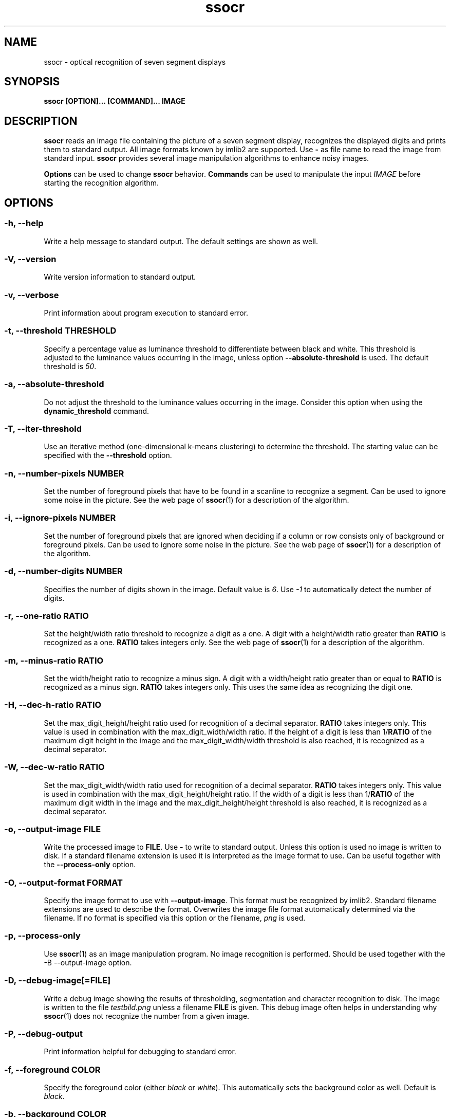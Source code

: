 .TH ssocr 1 "2023-05-05" "2.22.2" "OCR for seven segment displays"
.SH NAME
ssocr \- optical recognition of seven segment displays
.SH SYNOPSIS
.B ssocr [OPTION]... [COMMAND]... IMAGE
.SH DESCRIPTION
.B ssocr
reads an image file containing the picture of a seven segment display,
recognizes the displayed digits and prints them to standard output.
All image formats known by imlib2 are supported.
Use
.B \-
as file name to read the image from standard input.
.B ssocr
provides several image manipulation algorithms to enhance noisy images.
.PP
.B Options
can be used to change
.B ssocr
behavior.
.B Commands
can be used to manipulate the input
.I IMAGE
before starting the recognition algorithm.
.SH OPTIONS
.SS \-h, \-\-help
Write a help message to standard output.
The default settings are shown as well.
.SS \-V, \-\-version
Write version information to standard output.
.SS \-v, \-\-verbose
Print information about program execution to standard error.
.SS \-t, \-\-threshold THRESHOLD
Specify a percentage value as luminance threshold to differentiate between
black and white. This threshold is adjusted to the luminance values occurring
in the image, unless option
.B \-\-absolute\-threshold
is used. The default threshold is
.IR 50 .
.SS \-a, \-\-absolute\-threshold
Do not adjust the threshold to the luminance values occurring in the image.
Consider this option when using the
.B dynamic_threshold
command.
.SS \-T, \-\-iter\-threshold
Use an iterative method (one-dimensional k-means clustering) to determine the
threshold. The starting value can be specified with the
.B \-\-threshold
option.
.SS \-n, \-\-number\-pixels NUMBER
Set the number of foreground pixels that have to be found in a scanline to
recognize a segment.
Can be used to ignore some noise in the picture.
See the web page of
.BR ssocr (1)
for a description of the algorithm.
.SS \-i, \-\-ignore\-pixels NUMBER
Set the number of foreground pixels that are ignored when deciding if a column
or row consists only of background or foreground pixels.
Can be used to ignore some noise in the picture.
See the web page of
.BR ssocr (1)
for a description of the algorithm.
.SS \-d, \-\-number\-digits NUMBER
Specifies the number of digits shown in the image. Default value is
.IR 6 .
Use
.I \-1
to automatically detect the number of digits.
.SS \-r, \-\-one\-ratio RATIO
Set the height/width ratio threshold to recognize a digit as a one.
A digit with a height/width ratio greater than
.B RATIO
is recognized as a one.
.B RATIO
takes integers only.
See the web page of
.BR ssocr (1)
for a description of the algorithm.
.SS \-m, \-\-minus\-ratio RATIO
Set the width/height ratio to recognize a minus sign.
A digit with a width/height ratio greater than or equal to
.B RATIO
is recognized as a minus sign.
.B RATIO
takes integers only.
This uses the same idea as recognizing the digit one.
.SS \-H, \-\-dec\-h\-ratio RATIO
Set the max_digit_height/height ratio used for recognition of a decimal
separator.
.B RATIO
takes integers only.
This value is used in combination with the max_digit_width/width ratio.
If the height of a digit is less than
.RB 1/ RATIO
of the maximum digit height in the image and the max_digit_width/width
threshold is also reached,
it is recognized as a decimal separator.
.SS \-W, \-\-dec\-w\-ratio RATIO
Set the max_digit_width/width ratio used for recognition of a decimal separator.
.B RATIO
takes integers only.
This value is used in combination with the max_digit_height/height ratio.
If the width of a digit is less than
.RB 1/ RATIO
of the maximum digit width in the image
and the max_digit_height/height threshold is also reached,
it is recognized as a decimal separator.
.SS \-o, \-\-output\-image FILE
Write the processed image to
.BR FILE .
Use
.B \-
to write to standard output.
Unless this option is used no image is written to disk.
If a standard filename extension is used it is interpreted as the image
format to use.
Can be useful together with the
.B \-\-process\-only
option.
.SS \-O, \-\-output\-format FORMAT
Specify the image format to use with
.BR \-\-output\-image .
This format must be recognized by imlib2.
Standard filename extensions are used to describe the format.
Overwrites the image file format automatically determined via the filename.
If no format is specified via this option or the filename,
.IR png
is used.
.SS \-p, \-\-process\-only
Use
.BR ssocr (1)
as an image manipulation program.
No image recognition is performed.
Should be used together with the
\-B \-\-output\-image
option.
.SS \-D, \-\-debug\-image[=FILE]
Write a debug image showing the results of thresholding, segmentation and
character recognition to disk.
The image is written to the file
.I testbild.png
unless a filename
.B FILE
is given.
This debug image often helps in understanding why
.BR ssocr (1)
does not recognize the number from a given image.
.SS \-P, \-\-debug\-output
Print information helpful for debugging to standard error.
.SS \-f, \-\-foreground COLOR
Specify the foreground color (either
.I black
or
.IR white ).
This automatically sets the background color as well.
Default is
.IR black .
.SS \-b, \-\-background COLOR
Specify the background color (either
.I black
or
.IR white ).
This automatically sets the foreground color as well.
Default is
.IR white .
.SS \-I, \-\-print\-info
Prints image dimensions and range of used luminance values to standard error.
.SS \-g, \-\-adjust\-gray
Interpret the values
.B T1
and
.B T2
given to the command
.B gray_stretch
as percentages instead of absolute luminance values.
.SS \-l, \-\-luminance KEYWORD
Choose the type of luminace computation.
Using
.I help
as
.B KEYWORD
prints the list of implemented luminance keywords with a short description of
the used formula.
The default of
.I Rec709
should work well in most cases.
.SS \-s, \-\-print\-spaces
Print space characters between digits (characters) that are farther apart
than a factor times the minimum (default) or average distance between digits
(characters).
.SS \-A, \-\-space\-factor FACTOR
Use the given
.B FACTOR
instead of the default value to determine white space between digits
(characters).
.SS \-G, \-\-space\-average
Use the average distance between digits (characters) instead of the minimum
distance to determine white space between digits.
.SS \-S, \-\-ascii\-art\-segments
Prints the recognized segments, i.e. the display as seen by
.BR ssocr ,
as ASCII art to standard error.
.SS \-X, \-\-print\-as\-hex
Prints the recognized segments as a string of hexadecimal numbers separated
by a colon instead of digits and characters.
Each number comprises two hexadecimal digits (one byte).
.I 0x01
represents the upper horizontal segment,
.I 0x02
represents the upper left vertical segment,
.I 0x04
represents the upper right vertical segment,
.I 0x08
represents the middle horizontal segment,
.I 0x10
represents the lower left vertical segment,
.I 0x20
represents the lower right vertical segment,
.I 0x40
represents the lower horizontal segment,
.I 0x80
represents a decimal point (or comma or thousands separator).
Each hexadecimal number printed is the logical
.I or
of the set segments.
.SS \-C, \-\-omit\-decimal\-point
Omit decimal points from output.
Decimal points are still recognized and counted against the number of digits.
This can be used together with automatically detecting the number of digits to
ignore isolated groups of pixels in an image.
.SS \-c, \-\-charset KEYWORD
Select the set of characters that ssocr shall recognize.
This affects, e.g., if a display showing a six with missing top segment is
recognized as
.I 6
(with digits and decimal) or
.I b
(with hexadecimal and full).
Using
.I help
as
.B KEYWORD
prints the list of implemented character set keywords with a short description
of the included characters.
The default is
.I full
(recognizing all characters known to ssocr in the image).
.SH COMMANDS
Most commands do not change the image dimensions.
The
.B crop
command is a notable exception to this rule.
.SS dilation [N]
Filter image using dilation algorithm.
Any pixel with at least one neighbour pixel set in the source image will be
set in the filtered image.
If a number
.B N
>
.I 1
is specified, the dilation algorithm is executed
.B N
times.
.SS erosion [N]
Filter image using erosion algorithm.
Any pixel with every neighbour pixel set in the source image will be set
in the filtered image.
If a number
.B N
>
.I 1
is specified, the erosion algorithm is executed
.B N
times.
.SS closing [N]
Filter image using closing algorithm, i.e. erosion and then dilation.
If a number
.B N
>
.I 1
is specified,
.B N
times dilation and then
.B N
times erosion is executed.
.SS opening [N]
Filter image using opening algorithm, i.e. dilation and then erosion.
If a number
.B N
>
.I 1
is specified,
.B N
times dilation and then
.B N
times erosion is executed.
.SS remove_isolated
Remove any foreground pixels without neighbouring foreground pixels.
.SS make_mono
Convert the image to monochrome using thresholding.
The threshold can be specified with option
.B \-\-threshold
and is adjusted to the used luminance interval of the image unless option
.B \-\-absolute\-threshold
is used.
.SS grayscale
Transform image to gray values using luminance.
The formula to compute luminance can be specified using option
.BR \-\-luminance .
.SS invert
Set every foreground pixel to background color and vice versa.
.SS gray_stretch T1 T2
Transform image so that the luminance interval [
.BR T1 , T2
] is projected to [
.IR 0 , 255
] with any value below
.B T1
set to
.I 0
and any value above
.B T2
set to
.IR 255 .
Together with the option
.BR \-\-adjust\-gray ,
the values
.B T1
and
.B T2
are interpreted as percentages.
.SS dynamic_threshold W H
Convert the image to monochrome using dynamic thresholding a.k.a local
adaptive thresholding.
A window of width
.B W
and height
.B H
around the current pixel is used to determine the (local) thresholding value.
Consider using the
.B \-\-absolute\-threshold
option together with a manually adjusted
.B \-\-threshold
for predictable results.
.SS rgb_threshold
Convert the image to monochrome using simple thresholding for every color
channel.
This is the same as
.B \-\-luminance=minimum make_mono.
You should use
.B \-\-luminance=minimum
and
.B make_mono
or
.B dynamic_threshold
instead.
.SS r_threshold
Convert the image to monochrome using simple thresholding.
Only the red color channel is used.
This is the same as
.B \-\-luminance=red make_mono.
You should use
.B \-\-luminance red
and
.B make_mono
or
.B dynamic_threshold
instead.
.SS g_threshold
Convert the image to monochrome using simple thresholding.
Only the green color channel is used.
This is the same as
.B \-\-luminance=green make_mono.
You should use
.B \-\-luminance green
and
.B make_mono
or
.B dynamic_threshold
instead.
.SS b_threshold
Convert the image to monochrome using simple thresholding.
Only the blue color channel is used.
This is the same as
.B \-\-luminance=blue make_mono.
You should use
.B \-\-luminance blue
and
.B make_mono
or
.B dynamic_threshold
instead.
.SS white_border [WIDTH]
The border of the image is set to the foreground color.
This border is one pixel wide unless a
.B WIDTH
>
.I 1
is specified.
.SS shear OFFSET
Shear the image
.B OFFSET
pixels to the right.
The
.B OFFSET
is used at the bottom.
Image dimensions do not change,
pixels in background color are used for pixels that are outside the image
and shifted inside.
Pixels shifted out of the image are dropped.
Many seven segment displays use slightly skewed digits,
this command can be used to compensate this.
Sometimes
.BR ssocr (1)
cannot separate a decimal point from the preceding digit
without shearing the image.
.SS rotate THETA
Rotate the image
.B THETA
degrees clockwise around the center of the image.
Image dimensions do not change,
pixels rotated out of the image area are dropped,
pixels from outside the image rotated into the new image are set to the
background color.
.SS mirror { horiz | vert }
Mirror the image horizontally or vertically.
.SS crop X Y W H
Use only the subpicture with upper left corner (
.BR X , Y
), width
.B W
and height
.BR H .
This command changes the image dimensions.
.SS set_pixels_filter MASK
Set every pixel in the filtered image that has at least
.B MASK
neighbour pixels set in the source image.
.SS keep_pixels_filter MASK
Keep only those foreground pixels in the filtered image that have at least
.B MASK
neighbour pixels set in the source image (not counting the checked pixel itself).
.SH "LUMINANCE KEYWORDS"
.IP \(bu
rec601
.IP \(bu
rec709
.IP \(bu
linear
.IP \(bu
minimum
.IP \(bu
maximum
.IP \(bu
red
.IP \(bu
green
.IP \(bu
blue
.SH "CHARACTER SET KEYWORDS"
.IP \(bu
full
.IP \(bu
digits
.IP \(bu
decimal
.IP \(bu
hex
.IP \(bu
tt_robot
.SH EXIT STATUS
.IP \(bu
0, if the correct number of digits have been recognized
.IP \(bu
1, if an incorrect number of digits have been found
.IP \(bu
2, if not all digits have been recognized
.IP \(bu
3, if only image processing was requested and successful
.IP \(bu
42, if help or version info was requested
.IP \(bu
99, if some other error occurred
.SH ENVIRONMENT
.B TMP
can be used to specify a different directory for temporary files than
.BR /tmp .
.SH BUGS
Imlib2 (and therefore
.BR ssocr (1))
does not work well with
.BR Netpbm (1)
images.
.SH AUTHOR
.B ssocr
was written by Erik Auerswald <auerswal@unix\-ag.uni\-kl.de>.
.SH COPYRIGHT
Copyright \(co 2004-2023 Erik Auerswald.
License GPLv3+: GNU GPL version 3 or later
.UR https://gnu.org/licenses/gpl.html
.UE .
.br
This is free software: you are free to change and redistribute it.
There is NO WARRANTY, to the extent permitted by law.
.SH "SEE ALSO"
.BR netpbm (1),
.BR ImageMagick (1),
.P
.UR https://www.unix\-ag.uni\-kl.de/~auerswal/ssocr/
.UE
